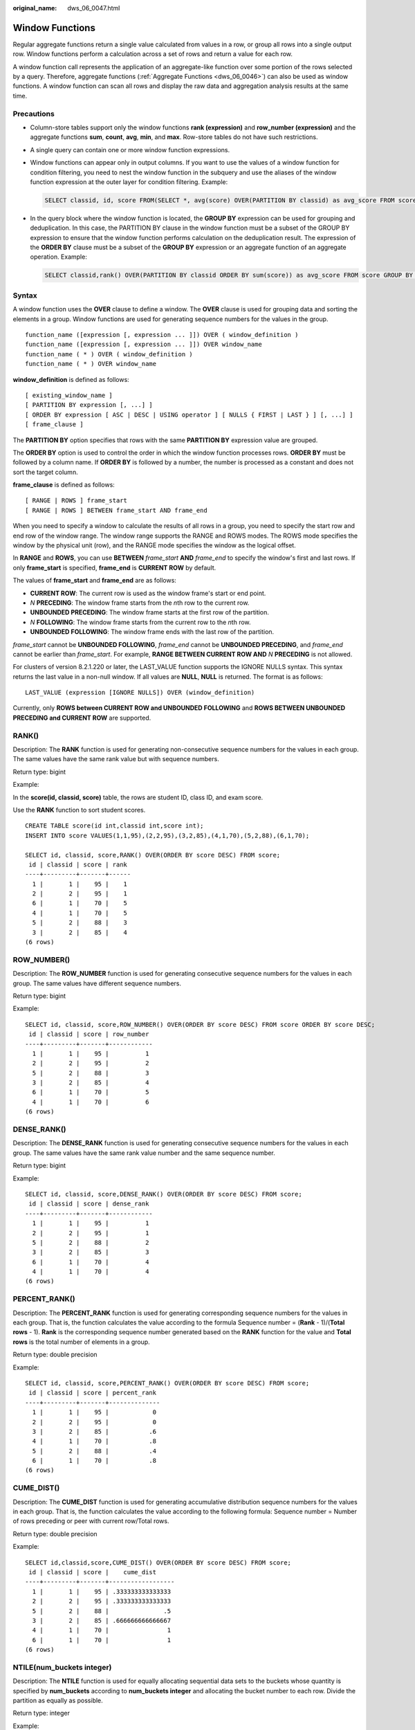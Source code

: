 :original_name: dws_06_0047.html

.. _dws_06_0047:

Window Functions
================

Regular aggregate functions return a single value calculated from values in a row, or group all rows into a single output row. Window functions perform a calculation across a set of rows and return a value for each row.

A window function call represents the application of an aggregate-like function over some portion of the rows selected by a query. Therefore, aggregate functions (:ref:`Aggregate Functions <dws_06_0046>`) can also be used as window functions. A window function can scan all rows and display the raw data and aggregation analysis results at the same time.

Precautions
-----------

-  Column-store tables support only the window functions **rank (expression)** and **row_number (expression)** and the aggregate functions **sum**, **count**, **avg**, **min**, and **max**. Row-store tables do not have such restrictions.

-  A single query can contain one or more window function expressions.

-  Window functions can appear only in output columns. If you want to use the values of a window function for condition filtering, you need to nest the window function in the subquery and use the aliases of the window function expression at the outer layer for condition filtering. Example:

   .. code-block::

      SELECT classid, id, score FROM(SELECT *, avg(score) OVER(PARTITION BY classid) as avg_score FROM score) WHERE score >= avg_score;

-  In the query block where the window function is located, the **GROUP BY** expression can be used for grouping and deduplication. In this case, the PARTITION BY clause in the window function must be a subset of the GROUP BY expression to ensure that the window function performs calculation on the deduplication result. The expression of the **ORDER BY** clause must be a subset of the **GROUP BY** expression or an aggregate function of an aggregate operation. Example:

   .. code-block::

      SELECT classid,rank() OVER(PARTITION BY classid ORDER BY sum(score)) as avg_score FROM score GROUP BY classid, id;

Syntax
------

A window function uses the **OVER** clause to define a window. The **OVER** clause is used for grouping data and sorting the elements in a group. Window functions are used for generating sequence numbers for the values in the group.

::

   function_name ([expression [, expression ... ]]) OVER ( window_definition )
   function_name ([expression [, expression ... ]]) OVER window_name
   function_name ( * ) OVER ( window_definition )
   function_name ( * ) OVER window_name

**window_definition** is defined as follows:

::

   [ existing_window_name ]
   [ PARTITION BY expression [, ...] ]
   [ ORDER BY expression [ ASC | DESC | USING operator ] [ NULLS { FIRST | LAST } ] [, ...] ]
   [ frame_clause ]

The **PARTITION BY** option specifies that rows with the same **PARTITION BY** expression value are grouped.

The **ORDER BY** option is used to control the order in which the window function processes rows. **ORDER BY** must be followed by a column name. If **ORDER BY** is followed by a number, the number is processed as a constant and does not sort the target column.

**frame_clause** is defined as follows:

::

   [ RANGE | ROWS ] frame_start
   [ RANGE | ROWS ] BETWEEN frame_start AND frame_end

When you need to specify a window to calculate the results of all rows in a group, you need to specify the start row and end row of the window range. The window range supports the RANGE and ROWS modes. The ROWS mode specifies the window by the physical unit (row), and the RANGE mode specifies the window as the logical offset.

In **RANGE** and **ROWS**, you can use **BETWEEN** *frame_start* **AND** *frame_end* to specify the window's first and last rows. If only **frame_start** is specified, **frame_end** is **CURRENT ROW** by default.

The values of **frame_start** and **frame_end** are as follows:

-  **CURRENT ROW**: The current row is used as the window frame's start or end point.
-  *N* **PRECEDING**: The window frame starts from the *n*\ th row to the current row.
-  **UNBOUNDED PRECEDING**: The window frame starts at the first row of the partition.
-  *N* **FOLLOWING**: The window frame starts from the current row to the *n*\ th row.
-  **UNBOUNDED FOLLOWING**: The window frame ends with the last row of the partition.

*frame_start* cannot be **UNBOUNDED FOLLOWING**, *frame_end* cannot be **UNBOUNDED PRECEDING**, and *frame_end* cannot be earlier than *frame_start*. For example, **RANGE BETWEEN CURRENT ROW AND** *N* **PRECEDING** is not allowed.

For clusters of version 8.2.1.220 or later, the LAST_VALUE function supports the IGNORE NULLS syntax. This syntax returns the last value in a non-null window. If all values are **NULL**, **NULL** is returned. The format is as follows:

::

   LAST_VALUE (expression [IGNORE NULLS]) OVER (window_definition)

Currently, only **ROWS between CURRENT ROW and UNBOUNDED FOLLOWING** and **ROWS BETWEEN UNBOUNDED PRECEDING and CURRENT ROW** are supported.

RANK()
------

Description: The **RANK** function is used for generating non-consecutive sequence numbers for the values in each group. The same values have the same rank value but with sequence numbers.

Return type: bigint

Example:

In the **score(id, classid, score)** table, the rows are student ID, class ID, and exam score.

Use the **RANK** function to sort student scores.

::

   CREATE TABLE score(id int,classid int,score int);
   INSERT INTO score VALUES(1,1,95),(2,2,95),(3,2,85),(4,1,70),(5,2,88),(6,1,70);

   SELECT id, classid, score,RANK() OVER(ORDER BY score DESC) FROM score;
    id | classid | score | rank
   ----+---------+-------+------
     1 |       1 |    95 |    1
     2 |       2 |    95 |    1
     6 |       1 |    70 |    5
     4 |       1 |    70 |    5
     5 |       2 |    88 |    3
     3 |       2 |    85 |    4
   (6 rows)

ROW_NUMBER()
------------

Description: The **ROW_NUMBER** function is used for generating consecutive sequence numbers for the values in each group. The same values have different sequence numbers.

Return type: bigint

Example:

::

   SELECT id, classid, score,ROW_NUMBER() OVER(ORDER BY score DESC) FROM score ORDER BY score DESC;
    id | classid | score | row_number
   ----+---------+-------+------------
     1 |       1 |    95 |          1
     2 |       2 |    95 |          2
     5 |       2 |    88 |          3
     3 |       2 |    85 |          4
     6 |       1 |    70 |          5
     4 |       1 |    70 |          6
   (6 rows)

DENSE_RANK()
------------

Description: The **DENSE_RANK** function is used for generating consecutive sequence numbers for the values in each group. The same values have the same rank value number and the same sequence number.

Return type: bigint

Example:

::

   SELECT id, classid, score,DENSE_RANK() OVER(ORDER BY score DESC) FROM score;
    id | classid | score | dense_rank
   ----+---------+-------+------------
     1 |       1 |    95 |          1
     2 |       2 |    95 |          1
     5 |       2 |    88 |          2
     3 |       2 |    85 |          3
     6 |       1 |    70 |          4
     4 |       1 |    70 |          4
   (6 rows)

PERCENT_RANK()
--------------

Description: The **PERCENT_RANK** function is used for generating corresponding sequence numbers for the values in each group. That is, the function calculates the value according to the formula Sequence number = (**Rank** - 1)/(**Total rows** - 1). **Rank** is the corresponding sequence number generated based on the **RANK** function for the value and **Total rows** is the total number of elements in a group.

Return type: double precision

Example:

::

   SELECT id, classid, score,PERCENT_RANK() OVER(ORDER BY score DESC) FROM score;
    id | classid | score | percent_rank
   ----+---------+-------+--------------
     1 |       1 |    95 |            0
     2 |       2 |    95 |            0
     3 |       2 |    85 |           .6
     4 |       1 |    70 |           .8
     5 |       2 |    88 |           .4
     6 |       1 |    70 |           .8
   (6 rows)

CUME_DIST()
-----------

Description: The **CUME_DIST** function is used for generating accumulative distribution sequence numbers for the values in each group. That is, the function calculates the value according to the following formula: Sequence number = Number of rows preceding or peer with current row/Total rows.

Return type: double precision

Example:

::

   SELECT id,classid,score,CUME_DIST() OVER(ORDER BY score DESC) FROM score;
    id | classid | score |    cume_dist
   ----+---------+-------+------------------
     1 |       1 |    95 | .333333333333333
     2 |       2 |    95 | .333333333333333
     5 |       2 |    88 |               .5
     3 |       2 |    85 | .666666666666667
     4 |       1 |    70 |                1
     6 |       1 |    70 |                1
   (6 rows)

NTILE(num_buckets integer)
--------------------------

Description: The **NTILE** function is used for equally allocating sequential data sets to the buckets whose quantity is specified by **num_buckets** according to **num_buckets integer** and allocating the bucket number to each row. Divide the partition as equally as possible.

Return type: integer

Example:

::

   SELECT id,classid,score,NTILE(3) OVER(ORDER BY score DESC) FROM score;
    id | classid | score | ntile
   ----+---------+-------+-------
     1 |       1 |    95 |     1
     2 |       2 |    95 |     1
     5 |       2 |    88 |     2
     3 |       2 |    85 |     2
     4 |       1 |    70 |     3
     6 |       1 |    70 |     3
   (6 rows)

LAG(value any [, offset integer [, default any ]])
--------------------------------------------------

Description: The **LAG** function is used for generating lag values for the corresponding values in each group. That is, the value of the row obtained by moving forward the row corresponding to the current value by **offset** (integer) is the sequence number. If the row does not exist after the moving, the result value is the default value. If omitted, **offset** defaults to **1** and **default** to **null**.

Return type: same as the parameter type

Example:

::

   SELECT id,classid,score,LAG(id,3) OVER(ORDER BY score DESC) FROM score;
    id | classid | score | lag
   ----+---------+-------+-----
     1 |       1 |    95 |
     2 |       2 |    95 |
     5 |       2 |    88 |
     3 |       2 |    85 |   1
     4 |       1 |    70 |   2
     6 |       1 |    70 |   5
   (6 rows)

LEAD(value any [, offset integer [, default any ]])
---------------------------------------------------

Description: The **LEAD** function is used for generating leading values for the corresponding values in each group. That is, the value of the row obtained by moving backward the row corresponding to the current value by **offset** (integer) is the sequence number. If the number of rows after the moving exceeds the total number for the current group, the result value is the default value. If omitted, **offset** defaults to **1** and **default** to **null**.

Return type: same as the parameter type

Example:

::

   SELECT id,classid,score,LEAD(id,3) OVER(ORDER BY score DESC) FROM score;
    id | classid | score | lead
   ----+---------+-------+------
     1 |       1 |    95 |    3
     2 |       2 |    95 |    4
     5 |       2 |    88 |    6
     3 |       2 |    85 |
     4 |       1 |    70 |
     6 |       1 |    70 |
   (6 rows)

FIRST_VALUE(value any)
----------------------

Description: The **FIRST_VALUE** function is used for returning the first value of each group.

Return type: same as the parameter type

Example:

::

   SELECT id,classid,score,FIRST_VALUE(id) OVER(ORDER BY score DESC) FROM score;
    id | classid | score | first_value
   ----+---------+-------+-------------
     1 |       1 |    95 |           1
     2 |       2 |    95 |           1
     5 |       2 |    88 |           1
     3 |       2 |    85 |           1
     4 |       1 |    70 |           1
     6 |       1 |    70 |           1
   (6 rows)

LAST_VALUE(value any)
---------------------

Description: Returns the last value of each group.

Return type: same as the parameter type

Example:

::

   SELECT id,classid,score,LAST_VALUE(id) OVER(ORDER BY score DESC) FROM score;
    id | classid | score | last_value
   ----+---------+-------+------------
     1 |       1 |    95 |          2
     2 |       2 |    95 |          2
     5 |       2 |    88 |          5
     3 |       2 |    85 |          3
     4 |       1 |    70 |          6
     6 |       1 |    70 |          6
   (6 rows)

NTH_VALUE(value any, nth integer)
---------------------------------

Description: The *n*\ th row for a group is the returned value. If the row does not exist, **NULL** is returned by default.

Return type: same as the parameter type

Example:

::

   SELECT id,classid,score,NTH_VALUE(id,3) OVER(ORDER BY score DESC) FROM score;
    id | classid | score | nth_value
   ----+---------+-------+-----------
     1 |       1 |    95 |
     2 |       2 |    95 |
     5 |       2 |    88 |         5
     3 |       2 |    85 |         5
     4 |       1 |    70 |         5
     6 |       1 |    70 |         5
   (6 rows)
